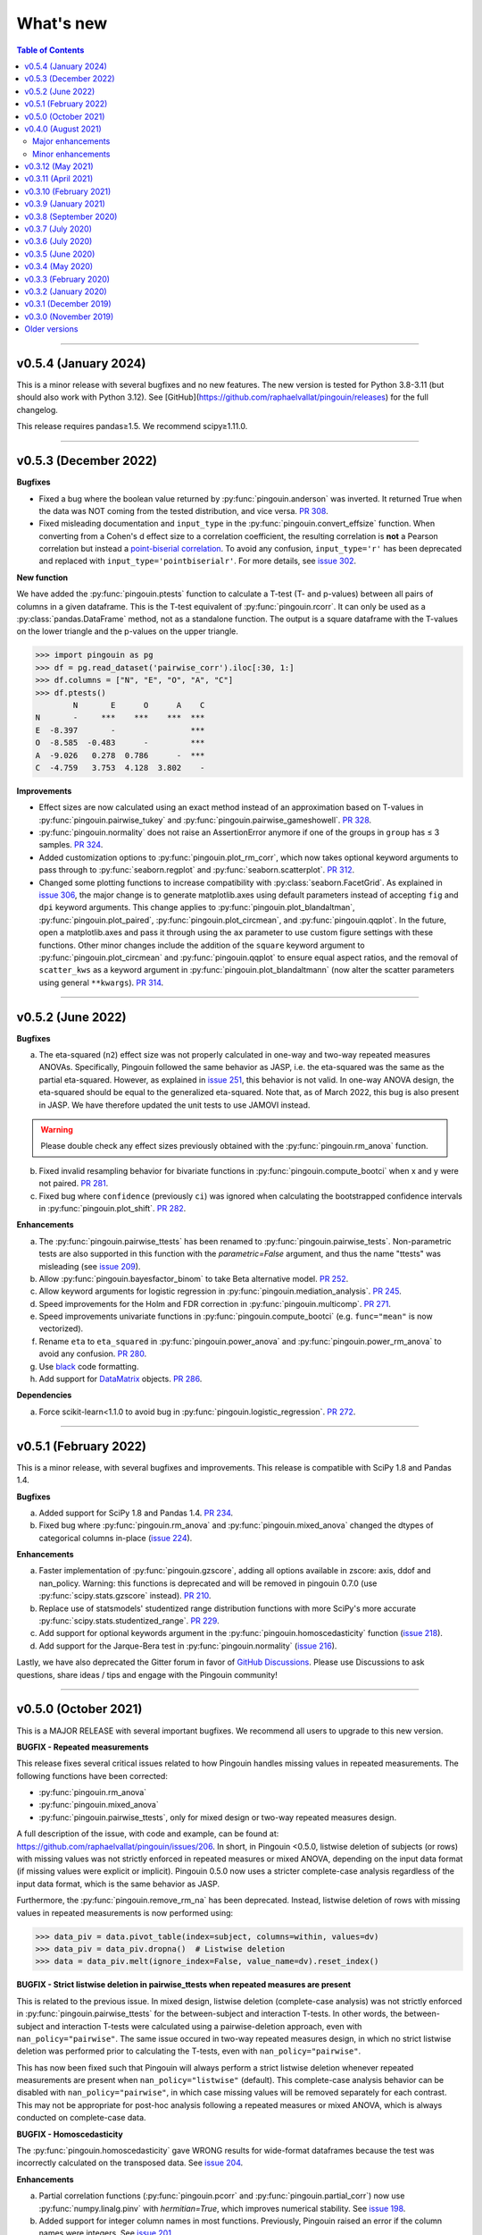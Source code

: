 .. _Changelog:

What's new
##########

.. contents:: Table of Contents
    :depth: 2

*************

v0.5.4 (January 2024)
---------------------

This is a minor release with several bugfixes and no new features. The new version is tested for Python 3.8-3.11 (but should also work with Python 3.12). See [GitHub](https://github.com/raphaelvallat/pingouin/releases) for the full changelog.

This release requires pandas≥1.5. We recommend scipy≥1.11.0.

*************

v0.5.3 (December 2022)
----------------------

**Bugfixes**

- Fixed a bug where the boolean value returned by :py:func:`pingouin.anderson` was inverted. It returned True when the data was NOT coming from the tested distribution, and vice versa. `PR 308 <https://github.com/raphaelvallat/pingouin/pull/308>`_.
- Fixed misleading documentation and ``input_type`` in the :py:func:`pingouin.convert_effsize` function. When converting from a Cohen's d effect size to a correlation coefficient, the resulting correlation is **not** a Pearson correlation but instead a `point-biserial correlation <https://en.wikipedia.org/wiki/Point-biserial_correlation_coefficient>`_. To avoid any confusion, ``input_type='r'`` has been deprecated and replaced with ``input_type='pointbiserialr'``. For more details, see `issue 302 <https://github.com/raphaelvallat/pingouin/issues/302>`_.

**New function**

We have added the :py:func:`pingouin.ptests` function to calculate a T-test (T- and p-values) between all pairs of columns in a given dataframe. This is the T-test equivalent of :py:func:`pingouin.rcorr`. It can only be used as a :py:class:`pandas.DataFrame` method, not as a standalone function. The output is a square dataframe with the T-values on the lower triangle and the p-values on the upper triangle.

.. code-block:: python

   >>> import pingouin as pg
   >>> df = pg.read_dataset('pairwise_corr').iloc[:30, 1:]
   >>> df.columns = ["N", "E", "O", "A", "C"]
   >>> df.ptests()
           N       E      O      A    C
   N       -     ***    ***    ***  ***
   E  -8.397       -                ***
   O  -8.585  -0.483      -         ***
   A  -9.026   0.278  0.786      -  ***
   C  -4.759   3.753  4.128  3.802    -

**Improvements**

- Effect sizes are now calculated using an exact method instead of an approximation based on T-values in :py:func:`pingouin.pairwise_tukey` and :py:func:`pingouin.pairwise_gameshowell`. `PR 328 <https://github.com/raphaelvallat/pingouin/pull/328>`_.
- :py:func:`pingouin.normality` does not raise an AssertionError anymore if one of the groups in ``group`` has ≤ 3 samples. `PR 324 <https://github.com/raphaelvallat/pingouin/pull/324>`_.
- Added customization options to :py:func:`pingouin.plot_rm_corr`, which now takes optional keyword arguments to pass through to :py:func:`seaborn.regplot` and :py:func:`seaborn.scatterplot`. `PR 312 <https://github.com/raphaelvallat/pingouin/pull/312>`_.
- Changed some plotting functions to increase compatibility with :py:class:`seaborn.FacetGrid`. As explained in `issue 306 <https://github.com/raphaelvallat/pingouin/issues/306>`_, the major change is to generate matplotlib.axes using default parameters instead of accepting ``fig`` and ``dpi`` keyword arguments. This change applies to :py:func:`pingouin.plot_blandaltman`, :py:func:`pingouin.plot_paired`, :py:func:`pingouin.plot_circmean`, and :py:func:`pingouin.qqplot`. In the future, open a matplotlib.axes and pass it through using the ``ax`` parameter to use custom figure settings with these functions. Other minor changes include the addition of the ``square`` keyword argument to :py:func:`pingouin.plot_circmean` and :py:func:`pingouin.qqplot` to ensure equal aspect ratios, and the removal of ``scatter_kws`` as a keyword argument in :py:func:`pingouin.plot_blandaltmann` (now alter the scatter parameters using general ``**kwargs``). `PR 314 <https://github.com/raphaelvallat/pingouin/pull/314>`_.

*************

v0.5.2 (June 2022)
------------------

**Bugfixes**

a. The eta-squared (``n2``) effect size was not properly calculated in one-way and two-way repeated measures ANOVAs. Specifically, Pingouin followed the same behavior as JASP, i.e. the eta-squared was the same as the partial eta-squared. However, as explained in `issue 251 <https://github.com/raphaelvallat/pingouin/issues/251>`_, this behavior is not valid. In one-way ANOVA design, the eta-squared should be equal to the generalized eta-squared. Note that, as of March 2022, this bug is also present in JASP. We have therefore updated the unit tests to use JAMOVI instead.

.. warning:: Please double check any effect sizes previously obtained with the :py:func:`pingouin.rm_anova` function.

b. Fixed invalid resampling behavior for bivariate functions in :py:func:`pingouin.compute_bootci` when x and y were not paired. `PR 281 <https://github.com/raphaelvallat/pingouin/pull/281>`_.
c. Fixed bug where ``confidence`` (previously ``ci``) was ignored when calculating the bootstrapped confidence intervals in :py:func:`pingouin.plot_shift`. `PR 282 <https://github.com/raphaelvallat/pingouin/pull/282>`_.

**Enhancements**

a. The :py:func:`pingouin.pairwise_ttests` has been renamed to :py:func:`pingouin.pairwise_tests`. Non-parametric tests are also supported in this function with the `parametric=False` argument, and thus the name "ttests" was misleading (see `issue 209 <https://github.com/raphaelvallat/pingouin/issues/209>`_).
b. Allow :py:func:`pingouin.bayesfactor_binom` to take Beta alternative model. `PR 252 <https://github.com/raphaelvallat/pingouin/pull/252>`_.
c. Allow keyword arguments for logistic regression in :py:func:`pingouin.mediation_analysis`. `PR 245 <https://github.com/raphaelvallat/pingouin/pull/245>`_.
d. Speed improvements for the Holm and FDR correction in :py:func:`pingouin.multicomp`. `PR 271 <https://github.com/raphaelvallat/pingouin/pull/271>`_.
e. Speed improvements univariate functions in :py:func:`pingouin.compute_bootci` (e.g. ``func="mean"`` is now vectorized).
f. Rename ``eta`` to ``eta_squared`` in :py:func:`pingouin.power_anova` and :py:func:`pingouin.power_rm_anova` to avoid any confusion. `PR 280 <https://github.com/raphaelvallat/pingouin/pull/280>`_.
g. Use `black <https://black.readthedocs.io/en/stable/>`_ code formatting.
h. Add support for `DataMatrix <https://pydatamatrix.eu/>`_ objects. `PR 286 <https://github.com/raphaelvallat/pingouin/pull/286>`_.

**Dependencies**

a. Force scikit-learn<1.1.0 to avoid bug in :py:func:`pingouin.logistic_regression`. `PR 272 <https://github.com/raphaelvallat/pingouin/issues/272>`_.

*************

v0.5.1 (February 2022)
----------------------

This is a minor release, with several bugfixes and improvements. This release is compatible with SciPy 1.8 and Pandas 1.4.

**Bugfixes**

a. Added support for SciPy 1.8 and Pandas 1.4. `PR 234 <https://github.com/raphaelvallat/pingouin/pull/234>`_.
b. Fixed bug where :py:func:`pingouin.rm_anova` and :py:func:`pingouin.mixed_anova` changed the dtypes of categorical columns in-place (`issue 224 <https://github.com/raphaelvallat/pingouin/issues/224>`_).

**Enhancements**

a. Faster implementation of :py:func:`pingouin.gzscore`, adding all options available in zscore: axis, ddof and nan_policy. Warning: this functions is deprecated and will be removed in pingouin 0.7.0 (use :py:func:`scipy.stats.gzscore` instead). `PR 210 <https://github.com/raphaelvallat/pingouin/pull/210>`_.
b. Replace use of statsmodels' studentized range distribution functions with more SciPy's more accurate :py:func:`scipy.stats.studentized_range`. `PR 229 <https://github.com/raphaelvallat/pingouin/pull/229>`_.
c. Add support for optional keywords argument in the :py:func:`pingouin.homoscedasticity` function (`issue 218 <https://github.com/raphaelvallat/pingouin/issues/218>`_).
d. Add support for the Jarque-Bera test in :py:func:`pingouin.normality` (`issue 216 <https://github.com/raphaelvallat/pingouin/issues/216>`_).

Lastly, we have also deprecated the Gitter forum in favor of `GitHub Discussions <https://github.com/raphaelvallat/pingouin/discussions>`_. Please use Discussions to ask questions, share ideas / tips and engage with the Pingouin community!

*************

v0.5.0 (October 2021)
---------------------

This is a MAJOR RELEASE with several important bugfixes. We recommend all users to upgrade to this new version.

**BUGFIX - Repeated measurements**

This release fixes several critical issues related to how Pingouin handles missing values in repeated measurements. The following functions have been corrected:

- :py:func:`pingouin.rm_anova`
- :py:func:`pingouin.mixed_anova`
- :py:func:`pingouin.pairwise_ttests`, only for mixed design or two-way repeated measures design.

A full description of the issue, with code and example, can be found at: https://github.com/raphaelvallat/pingouin/issues/206. In short, in Pingouin <0.5.0, listwise deletion of subjects (or rows) with missing values was not strictly enforced in repeated measures or mixed ANOVA, depending on the input data format (if missing values were explicit or implicit).
Pingouin 0.5.0 now uses a stricter complete-case analysis regardless of the input data format, which is the same behavior as JASP.

Furthermore, the :py:func:`pingouin.remove_rm_na` has been deprecated. Instead, listwise deletion of rows with missing values in repeated measurements is now performed using:

.. code-block:: python

   >>> data_piv = data.pivot_table(index=subject, columns=within, values=dv)
   >>> data_piv = data_piv.dropna()  # Listwise deletion
   >>> data = data_piv.melt(ignore_index=False, value_name=dv).reset_index()

**BUGFIX - Strict listwise deletion in pairwise_ttests when repeated measures are present**

This is related to the previous issue. In mixed design, listwise deletion (complete-case analysis) was not strictly enforced in :py:func:`pingouin.pairwise_ttests` for the between-subject and interaction T-tests. In other words, the between-subject and interaction T-tests were calculated using a pairwise-deletion approach, even with ``nan_policy="pairwise"``.
The same issue occured in two-way repeated measures design, in which no strict listwise deletion was performed prior to calculating the T-tests, even with ``nan_policy="pairwise"``.

This has now been fixed such that Pingouin will always perform a strict listwise deletion whenever repeated measurements are present when ``nan_policy="listwise"`` (default). This complete-case analysis behavior can be disabled with ``nan_policy="pairwise"``, in which case missing values will be removed separately for each contrast. This may not be appropriate for post-hoc analysis following a repeated measures or mixed ANOVA, which is always conducted on complete-case data.

**BUGFIX - Homoscedasticity**

The :py:func:`pingouin.homoscedasticity` gave WRONG results for wide-format dataframes because the test was incorrectly calculated on the transposed data. See `issue 204 <https://github.com/raphaelvallat/pingouin/issues/204>`_.

**Enhancements**

a. Partial correlation functions (:py:func:`pingouin.pcorr` and :py:func:`pingouin.partial_corr`) now use :py:func:`numpy.linalg.pinv` with `hermitian=True`, which improves numerical stability. See `issue 198 <https://github.com/raphaelvallat/pingouin/issues/198>`_.
b. Added support for integer column names in most functions. Previously, Pingouin raised an error if the column names were integers. See `issue 201 <https://github.com/raphaelvallat/pingouin/issues/201>`_.
c. :py:func:`pingouin.pairwise_corr` now works when the column names of the dataframe are integer, and better support numpy.arrays in the ``columns`` argument.
d. Added support for wide-format dataframe in :py:func:`pingouin.friedman` and :py:func:`pingouin.cochran`

*************

v0.4.0 (August 2021)
--------------------

Major upgrade of the dependencies. This release requires **Python 3.7+, SciPy 1.7+, NumPy 1.19+ and Pandas 1.0+**. Pingouin uses the ``alternative`` argument that has been added to several statistical functions of Scipy 1.7+ (see below). However, SciPy 1.7+ requires Python 3.7+. We recommend all users to upgrade to the latest version of Pingouin.

Major enhancements
~~~~~~~~~~~~~~~~~~

**Directional testing**

The ``tail`` argument has been renamed to ``alternative`` in all Pingouin functions to be consistent with SciPy and R (`#185 <https://github.com/raphaelvallat/pingouin/issues/185>`_). Furthermore, ``"alternative='one-sided'"`` has now been deprecated. Instead, ``alternative`` must be one of "two-sided" (default), "greater" or "less". Again, this is the same behavior as SciPy and R.

Added support for directional testing with ``"alternative='greater'"`` and ``"alternative='less'"`` in :py:func:`pingouin.corr` (`#176 <https://github.com/raphaelvallat/pingouin/issues/176>`_). As a result, the p-value, confidence intervals and power of the correlation will change depending on the directionality of the test. Support for directional testing has also been added to :py:func:`pingouin.power_corr` and :py:func:`pingouin.compute_esci`.

Finally, the ``tail`` argument has been removed from :py:func:`pingouin.rm_corr`, :py:func:`pingouin.circ_corrcc` and :py:func:`pingouin.circ_corrcl` to be consistent with the original R / Matlab implementations.

**Partial correlation**

Major refactoring of :py:func:`pingouin.partial_corr`, which now uses the same method as the R `ppcor <https://cran.r-project.org/web/packages/ppcor/ppcor.pdf>`_ package, i.e. based on the inverse covariance matrix rather than the residuals of a linear regression. This new approach is faster and works better in some cases (such as Spearman partial correlation with binary variables, see `issue 147 <https://github.com/raphaelvallat/pingouin/issues/147>`_).
One caveat is that only the Pearson and Spearman correlation methods are now supported in partial/semi-partial correlation.

**Box M test**

Added the :py:func:`pingouin.box_m` function to calculate `Box's M test <https://en.wikipedia.org/wiki/Box%27s_M_test>`_ for equality of covariance matrices (`#175 <https://github.com/raphaelvallat/pingouin/pull/175>`_).

Minor enhancements
~~~~~~~~~~~~~~~~~~

* :py:func:`pingouin.wilcoxon` now supports a pre-computed array of differences, similar to :py:func:`scipy.stats.wilcoxon` (`issue 186 <https://github.com/raphaelvallat/pingouin/issues/186>`_).

* :py:func:`pingouin.mwu` and :py:func:`pingouin.wilcoxon` now support keywords arguments that are passed to the lower-level scipy functions.

* Added warning in :py:func:`pingouin.partial_corr` with ``method="skipped"``: the MCD algorithm does not give the same output in Python (scikit-learn) than in the original Matlab library (LIBRA), and this can lead to skipped correlations that are different in Pingouin than in the Matlab robust correlation toolbox (see `issue 164 <https://github.com/raphaelvallat/pingouin/issues/164>`_).

* :py:func:`pingouin.ancova` always uses statsmodels, regardless of the number of covariates. This fixes LinAlg errors in :py:func:`pingouin.ancova` and :py:func:`pingouin.rm_corr` (see `issue 184 <https://github.com/raphaelvallat/pingouin/issues/184>`_).

* Avoid RuntimeWarning when calculating CI and power of a perfect correlation in :py:func:`pingouin.corr` (see `issue 183 <https://github.com/raphaelvallat/pingouin/issues/183>`_).

* Use :py:func:`scipy.linalg.lstsq` instead of :py:func:`numpy.linalg.lstsq` whenever possible to better check for NaN and Inf in input (see `issue 184 <https://github.com/raphaelvallat/pingouin/issues/184>`_).

* flake8 requirements for max line length has been changed from 80 to 100 characters.

--------------------------------------------------------------------------------

v0.3.12 (May 2021)
------------------

**Bugfixes**

This release fixes a critical error in :py:func:`pingouin.partial_corr`: the number of covariates was not taken into account when calculating the degrees of freedom of the partial correlation, thus leading to incorrect results (except for the correlation coefficient which remained unaffected). For more details, please see `issue 171 <https://github.com/raphaelvallat/pingouin/issues/171>`_.

In addition to fixing the p-values and 95% confidence intervals, the statistical power and Bayes Factor have been removed from the output of :py:func:`pingouin.partial_corr`, at least temporary until we can make sure that these give exact results.

We have also fixed a minor bug in the robust skipped and shepherd correlation (see :py:func:`pingouin.corr`), for which the calculation of the confidence intervals and statistical power did not take into account the number of outliers. These are now calculated only on the cleaned data.

.. warning:: We therefore strongly recommend that all users UPDATE Pingouin (:code:`pip install -U pingouin`) and CHECK ANY RESULTS obtained with the :py:func:`pingouin.partial_corr` function.

**Enhancements**

a. Major refactoring of :py:func:`pingouin.plot_blandaltman`, which now has many additional parameters. It also uses a T distribution instead of a normal distribution to estimate the 95% confidence intervals of the mean difference and agreement limits. See `issue 167 <https://github.com/raphaelvallat/pingouin/issues/167>`_.
b. For clarity, the `z`, `r2` and `adj_r2` have been removed from the output of :py:func:`pingouin.corr` and :py:func:`pingouin.pairwise_corr`, as these can be readily calculated from the correlation coefficient.
c. Better testing against R for :py:func:`pingouin.partial_corr` and :py:func:`pingouin.corr`.

v0.3.11 (April 2021)
--------------------

**Bugfixes**

a. Fix invalid computation of the robust skipped correlation in :py:func:`pingouin.corr` (see `issue 164 <https://github.com/raphaelvallat/pingouin/issues/164>`_).
b. Passing a wrong ``tail`` argument to :py:func:`pingouin.corr` now *always* raises an error (see `PR 160 <https://github.com/raphaelvallat/pingouin/pull/160>`_).
   In previous versions of pingouin, using any ``method`` other than ``"pearson"`` and a wrong ``tail`` argument such as ``"two-tailed"`` or ``"both"``
   (instead of the correct ``"two-sided"``) may have resulted in silently returning a one-sided p-value.
c. Reverted changes made in :py:func:`pingouin.pairwise_corr` which led to Pingouin calculating the correlations between the DV columns and the covariates, thus artificially increasing the number of pairwise comparisons (see `issue 162 <https://github.com/raphaelvallat/pingouin/issues/162>`_).

v0.3.10 (February 2021)
-----------------------

**Bugfix**

This release fixes an error in the calculation of the p-values in the :py:func:`pingouin.pairwise_tukey` and :py:func:`pingouin.pairwise_gameshowell` functions (see `PR156 <https://github.com/raphaelvallat/pingouin/pull/156>`_). Old versions of Pingouin used an incorrect algorithm for the studentized range approximation, which resulted in (slightly) incorrect p-values. In most cases, the error did not seem to affect the significance of the p-values. The new version of Pingouin now uses `statsmodels internal implementation <https://github.com/statsmodels/statsmodels/blob/master/statsmodels/stats/libqsturng/qsturng_.py>`_ of the Gleason (1999) algorithm to estimate the p-values.

Please note that the Pingouin p-values may be slightly different than R (and JASP), because it uses a different algorithm. However, this does not seem to affect the significance levels of the p-values (i.e. a p-value below 0.05 in JASP is likely to be below 0.05 in Pingouin, and vice versa).

We therefore recommend that all users UPDATE Pingouin (:code:`pip install -U pingouin`) and CHECK ANY RESULTS obtained with the :py:func:`pingouin.pairwise_tukey` and :py:func:`pingouin.pairwise_gameshowell` functions.

v0.3.9 (January 2021)
---------------------

**Bugfix**

This release fixes a CRITICAL ERROR in the :py:func:`pingouin.pairwise_ttests` function (see `issue 151 <https://github.com/raphaelvallat/pingouin/issues/151>`_). The bug concerns one-way and two-way repeated measures pairwise T-tests. Until now, Pingouin implicitly assumed that the dataframe was sorted such that the ordering of the subject was the same across all repeated measurements (e.g. the third values in the repeated measurements always belonged to the same subject).
This led to incorrect results when the dataframe was not sorted in such a way.

We therefore strongly recommend that all users UPDATE Pingouin (:code:`pip install -U pingouin`) and CHECK ANY RESULTS obtained with the :py:func:`pingouin.pairwise_ttests` function. Note that the bug does not concern non-repeated measures pairwise T-test, since the ordering of the values does not matter in this case.

Furthermore, and to prevent a similar issue, we have now disabled ``marginal=False`` in two-way repeated measure design. As of this release, ``marginal=False`` will therefore only have an impact on the between-factor T-test(s) of a mixed design.

**Deprecation**

a. Removed the Glass delta effect size. Until now, Pingouin invalidly assumed that the control group was always the one with the lowest standard deviation. Since this cannot be verified, and to avoid any confusion, the Glass delta effect size has been completely removed from Pingouin.
See `issue 139 <https://github.com/raphaelvallat/pingouin/issues/139>`_.

**Enhancements**

a. :py:func:`pingouin.plot_paired` now supports an arbitrary number of within-levels as well as horizontal plotting. See `PR 133 <https://github.com/raphaelvallat/pingouin/pull/133>`_.
b. :py:func:`pingouin.linear_regression` now handles a rank deficient design matrix X by producing a warning and trying to calculate the sum of squared residuals without relying on :py:func:`np.linalg.lstsq`. See `issue 130 <https://github.com/raphaelvallat/pingouin/issues/130>`_.
c. :py:func:`pingouin.friedman` now has an option to choose between Chi square test or F test method.
d. Several minor improvements to the documentation and GitHub Actions. See `PR150 <https://github.com/raphaelvallat/pingouin/pull/150>`_.
e. Added support for ``kwargs`` in :py:func:`pingouin.corr` (see `issue 138 <https://github.com/raphaelvallat/pingouin/issues/138>`_).
f. Added ``confidence`` argument in :py:func:`pingouin.ttest` to allow for custom CI (see `issue 152 <https://github.com/raphaelvallat/pingouin/issues/152>`_).

v0.3.8 (September 2020)
-----------------------

**Bugfixes**

a. Fix a bug in in :py:func:`pingouin.ttest` in which the confidence intervals for one-sample T-test with y != 0 were invalid (e.g. ``pg.ttest(x=[4, 6, 7, 4], y=4)``). See `issue 119 <https://github.com/raphaelvallat/pingouin/issues/119>`_.

**New features**

a. Added a `pingouin.options` module which can be used to set default options. For example, one can set the default decimal rounding of the output dataframe, either for the entire dataframe, per column, per row, or per cell. See `PR120 <https://github.com/raphaelvallat/pingouin/pull/120>`_. For more details, please refer to `notebooks/06_others.ipynb <https://github.com/raphaelvallat/pingouin/blob/master/notebooks/06_Others.ipynb>`_.

   .. code-block:: python

      import pingouin as pg
      pg.options['round'] = None  # Default: no rounding
      pg.options['round'] = 4
      pg.options['round.column.CI95%'] = 2
      pg.options['round.row.T-test'] = 2
      pg.options['round.cell.[T-test]x[CI95%]'] = 2


**Enhancements**

a. :py:func:`pingouin.linear_regression` now returns the processed X and y variables (Xw and yw for WLS) and the predicted values if ``as_dataframe=False``. See `issue 112 <https://github.com/raphaelvallat/pingouin/issues/112>`_.
b. The Common Language Effect Size (CLES) in :py:func:`pingouin.mwu` is now calculated using the formula given by Vargha and Delaney 2000, which works better when ties are present in data. This is consistent with the :py:func:`pingouin.wilcoxon` and :py:func:`pingouin.compute_effsize` functions. See `issue 114 <https://github.com/raphaelvallat/pingouin/issues/114>`_.
c. Better handling of kwargs arguments in :py:func:`pingouin.plot_paired` (see `PR 116 <https://github.com/raphaelvallat/pingouin/pull/116>`_).
d. Added ``boxplot_in_front`` argument to the :py:func:`pingouin.plot_paired`. When set to True, the boxplot is displayed in front of the lines with a slight transparency. This can make the overall plot more readable when plotting data from a large number of subjects. (see `PR 117 <https://github.com/raphaelvallat/pingouin/pull/117>`_).
e. Better handling of Categorical columns in several functions (e.g. ANOVA). See `issue 122 <https://github.com/raphaelvallat/pingouin/issues/122>`_.
f. :py:func:`multivariate_normality` now also returns the test statistic. This function also comes with better unit testing against the MVN R package.
g. :py:func:`pingouin.pairwise_corr` can now control for all covariates by excluding each specific set of column-combinations from the covariates to use for this combination, similar to :py:func:`pingouin.pcorr`. See `PR 124 <https://github.com/raphaelvallat/pingouin/pull/124>`_.
h. Bayes factor formatting is now handled via the options module. The default behaviour is unchanged (return as formatted string), but can easily be disabled by setting `pingouin.options["round.column.BF10"] = None`. See `PR 126 <https://github.com/raphaelvallat/pingouin/pull/126>`_.

v0.3.7 (July 2020)
------------------

**Bugfixes**

This hotfix release brings important changes to the :py:func:`pingouin.pairwise_tukey` and :py:func:`pingouin.pairwise_gameshowell` functions. These two functions had been implemented soon after Pingouin's first release and were not as tested as more recent and widely-used functions. These two functions are now validated against `JASP <https://jasp-stats.org/>`_.

We strongly recommend that all users upgrade their version of Pingouin (:code:`pip install -U pingouin`).

a. Fixed a bug in :py:func:`pingouin.pairwise_tukey` and :py:func:`pingouin.pairwise_gameshowell` in which the group labels (columns A and B) were incorrect when the ``between`` column was encoded as a :py:class:`pandas.Categorical` with non-alphabetical categories order. This was caused by a discrepancy in how Numpy and Pandas sorted the categories in the ``between`` column. For more details, please refer to `issue 111 <https://github.com/raphaelvallat/pingouin/issues/111>`_.
b. Fixed a bug in :py:func:`pingouin.pairwise_gameshowell` in which the reported standard errors were slightly incorrect because of a typo in the code. However, the T-values and p-values were fortunately calculated using the correct standard errors, so this bug only impacted the values in the ``se`` column.
c. Removed the ``tail`` and ``alpha`` argument from the in :py:func:`pingouin.pairwise_tukey` and :py:func:`pingouin.pairwise_gameshowell` functions to be consistent with JASP. Note that the ``alpha`` parameter did not have any impact. One-sided p-values were obtained by halving the two-sided p-values.

.. error:: Please check all previous code and results that called the :py:func:`pingouin.pairwise_tukey` or :py:func:`pingouin.pairwise_gameshowell` functions, especially if the ``between`` column was encoded as a :py:class:`pandas.Categorical`.

**Deprecation**

a. We have now removed the :py:func:`pingouin.plot_skipped_corr` function, as we felt that it may not be useful or relevant to many users (see `issue 105 <https://github.com/raphaelvallat/pingouin/issues/105>`_).

v0.3.6 (July 2020)
------------------

**Bugfixes**

a. Changed the default scikit-learn solver in :py:func:`pingouin.logistic_regression` from *'lbfgs'* to *'newton-cg'* in order to get results that are `always consistent with R or statsmodels <https://stats.stackexchange.com/questions/203816/logistic-regression-scikit-learn-vs-glmnet>`_. Previous version of Pingouin were based on the *'lbfgs'* solver which internally applied a regularization of the intercept that may have led to different coefficients and p-values for the predictors of interest based on the scaling of these predictors (e.g very small or very large values). The new *'newton-cg'* solver is scaling-independent, i.e. no regularization is applied to the intercept and p-values are therefore unchanged with different scaling of the data. If you prefer to keep the old behavior, just use: ``pingouin.logistic_regression(..., solver='lbfgs')``.
b. Fixed invalid results in :py:func:`pingouin.logistic_regression` when ``fit_intercept=False`` was passed as a keyword argument to scikit-learn. The standard errors and p-values were still calculated by taking into account an intercept in the model.

.. warning:: We highly recommend double-checking all previous code and results that called the :py:func:`pingouin.logistic_regression` function, especially if it involved non-standardized predictors and/or custom keywords arguments passed to scikit-learn.

**Enhancements**

a. Added ``within_first`` boolean argument to :py:func:`pingouin.pairwise_ttests`. This is useful in mixed design when one want to change the order of the interaction. The default behavior of Pingouin is to return the within * between pairwise tests for the interaction. Using ``within_first=False``, one can now return the between * within pairwise tests. For more details, see `issue 102 <https://github.com/raphaelvallat/pingouin/issues/102>`_ on GitHub.
b. :py:func:`pingouin.list_dataset` now returns a dataframe instead of simply printing the output.
c. Added the Palmer Station LTER `Penguin dataset <https://github.com/allisonhorst/palmerpenguins>`_, which describes the flipper length and body mass for different species of penguins. It can be loaded with ``pingouin.read_dataset('penguins')``.
d. Added the `Tips dataset <https://vincentarelbundock.github.io/Rdatasets/doc/reshape2/tips.html>`_. It can be loaded with ``pingouin.read_dataset('tips')``.

v0.3.5 (June 2020)
------------------

**Enhancements**

a. Added support for weighted linear regression in :py:func:`pingouin.linear_regression`. Users can now pass sample weights using the ``weights`` argument (similar to ``lm(..., weights)`` in R and ``LinearRegression.fit(X, y, sample_weight)`` in scikit-learn).
b. The :math:`R^2` in :py:func:`pingouin.linear_regression` is now calculated in a similar manner as statsmodels and R, which give different results as :py:func:`sklearn.metrics.r2_score` when, *and only when*, no constant term (= intercept) is present in the predictor matrix. In that case, scikit-learn (and previous versions of Pingouin) uses the standard :math:`R^2` formula, which assumes a reference model that only includes an intercept:

   .. math:: R^2 = 1 - \frac{\sum_i (y_i - \hat y_i)^2}{\sum_i (y_i - \bar y)^2}

   However, statsmodels, R, and newer versions of Pingouin use a modified formula, which uses a reference model corresponding to noise only (i.e. no intercept, as explained `in this post <https://stats.stackexchange.com/questions/26176/removal-of-statistically-significant-intercept-term-increases-r2-in-linear-mo>`_):

   .. math:: R_0^2 = 1 - \frac{\sum_i (y_i - \hat y_i)^2}{\sum_i y_i^2}

   Note that this only affects the (rare) cases when no intercept is present in the predictor matrix. Remember that Pingouin automatically add a constant term in :py:func:`pingouin.linear_regression`, a behavior that can be disabled using ``add_intercept=False``.

c. Added support for robust `biweight midcorrelation <https://en.wikipedia.org/wiki/Biweight_midcorrelation>`_ (``'bicor'``) in :py:func:`pingouin.corr` and :py:func:`pingouin.pairwise_corr`.

d. The Common Language Effect Size (CLES) is now calculated using the formula given by Vargha and Delaney 2000, which works better when ties are present in data.

   .. math:: \text{CL} = P(X > Y) + .5 \times P(X = Y)

   This applies to the :py:func:`pingouin.wilcoxon` and :py:func:`pingouin.compute_effsize` functions. Furthermore, the CLES is now tail-sensitive in the former, but not in the latter since tail is not a valid argument. In :py:func:`pingouin.compute_effsize`, the CLES thus always corresponds to the proportion of pairs where x is *higher* than y. For more details, please refer to `PR #94 <https://github.com/raphaelvallat/pingouin/pull/94>`_.

e. Confidence intervals around a Cohen d effect size are now calculated using a central T distribution instead of a standard normal distribution in the :py:func:`pingouin.compute_esci` function. This is consistent with the effsize R package.

**Code**

a. Added support for unsigned integers in dtypes safety checks (see `issue #93 <https://github.com/raphaelvallat/pingouin/issues/93>`_).

v0.3.4 (May 2020)
-----------------

**Bugfixes**

a. The Cohen :math:`d_{avg}` for paired samples was previously calculated using eq. 10 in `Lakens 2013 <https://www.frontiersin.org/articles/10.3389/fpsyg.2013.00863/full>`_. However, this equation was slightly different from the original proposed by `Cumming 2012 <https://books.google.com/books/about/Understanding_the_New_Statistics.html?id=AVBDYgEACAAJ>`_, and Lakens has since updated the equation in his effect size conversion `spreadsheet <https://osf.io/vbdah/>`_. Pingouin now uses the correct formula, which is :math:`d_{avg} = \frac{\overline{X} - \overline{Y}}{\sqrt{\frac{(\sigma_1^2 + \sigma_2^2)}{2}}}`.
b. Fixed minor bug in internal function *pingouin.utils._flatten_list* that could lead to TypeError in :py:func:`pingouin.pairwise_ttests` with within/between factors encoded as integers (see `issue #91 <https://github.com/raphaelvallat/pingouin/issues/91>`_).

**New functions**

a. Added :py:func:`pingouin.convert_angles` function to convert circular data in arbitrary units to radians (:math:`[-\pi, \pi)` range).

**Enhancements**

a. Better documentation and testing for descriptive circular statistics functions.
b. Added safety checks that ``angles`` is expressed in radians in circular statistics function.
c. :py:func:`pingouin.circ_mean` and :py:func:`pingouin.circ_r` now perform calculations omitting missing values.
d. Pingouin no longer changes the default matplotlib style to a Seaborn-default (see `issue #85 <https://github.com/raphaelvallat/pingouin/issues/85>`_).
e. Disabled rounding of float in most Pingouin functions in order to reduce numerical imprecision. For more details, please refer to `issue #87 <https://github.com/raphaelvallat/pingouin/issues/87>`_. Users can still round the output using the :py:meth:`pandas.DataFrame.round` method, or changing the default precision of Pandas DataFrame with `pandas.set_option <https://pandas.pydata.org/pandas-docs/stable/reference/api/pandas.set_option.html>`_.
f. Disabled filling of missing values by ``'-'`` in some ANOVAs functions, which may have lead to dtypes issues.
g. Added partial eta-squared (``np2`` column) to the output of :py:func:`pingouin.ancova` and :py:func:`pingouin.welch_anova`.
h. Added the ``effsize`` option to :py:func:`pingouin.anova` and :py:func:`pingouin.ancova` to return different effect sizes. Must be one of ``'np2'`` (partial eta-squared, default) or ``'n2'`` (eta-squared).
i. Added the ``effsize`` option to :py:func:`pingouin.rm_anova` and :py:func:`pingouin.mixed_anova` to return different effect sizes. Must be one of ``'np2'`` (partial eta-squared, default), ``'n2'`` (eta-squared) or ``ng2`` (generalized eta-squared).

**Code and dependencies**

a. Compatibility with Python 3.9 (see `PR by tirkarthi <https://github.com/raphaelvallat/pingouin/pull/83>`_).
b. To avoid any confusion, the ``alpha`` argument has been renamed to ``angles`` in all circular statistics functions.
c. Updated flake8 guidelines and added continuous integration for Python 3.8.
d. Added the `tabulate <https://pypi.org/project/tabulate/>`_ package as dependency. The tabulate package is used by the :py:func:`pingouin.print_table` function as well as the :py:meth:`pandas.DataFrame.to_markdown` function.

v0.3.3 (February 2020)
----------------------

**Bugfixes**

a. Fixed a bug in :py:func:`pingouin.pairwise_corr` caused by the deprecation of ``pandas.core.index`` in the new version of Pandas (1.0). For now, both Pandas 0.25 and Pandas 1.0 are supported.
b. The standard deviation in :py:func:`pingouin.pairwise_ttests` when using ``return_desc=True`` is now calculated with ``np.nanstd(ddof=1)`` to be consistent with Pingouin/Pandas default unbiased standard deviation.

**New functions**

a. Added :py:func:`pingouin.plot_circmean` function to plot the circular mean and circular vector length of a set of angles (in radians) on the unit circle.

v0.3.2 (January 2020)
---------------------

Hotfix release to fix a critical issue with :py:func:`pingouin.pairwise_ttests` (see below). We strongly recommend that you update to the newest version of Pingouin and double-check your previous results if you've ever used the pairwise T-tests with more than one factor (e.g. mixed, factorial or 2-way repeated measures design).

**Bugfixes**

a. MAJOR: Fixed a bug in :py:func:`pingouin.pairwise_ttests` when using mixed or two-way repeated measures design. Specifically, the T-tests were performed without averaging over repeated measurements first (i.e. without calculating the marginal means). Note that for mixed design, this only impacts the between-subject T-test(s). Practically speaking, this led to higher degrees of freedom (because they were conflated with the number of repeated measurements) and ultimately incorrect T and p-values because the assumption of independence was violated. Pingouin now averages over repeated measurements in mixed and two-way repeated measures design, which is the same behavior as JASP or JAMOVI. As a consequence, and when the data has only two groups, the between-subject p-value of the pairwise T-test should be (almost) equal to the p-value of the same factor in the :py:func:`pingouin.mixed_anova` function. The old behavior of Pingouin can still be obtained using the ``marginal=False`` argument.
b. Minor: Added a check in :py:func:`pingouin.mixed_anova` to ensure that the ``subject`` variable has a unique set of values for each between-subject group defined in the ``between`` variable. For instance, the subject IDs for group1 are [1, 2, 3, 4, 5] and for group2 [6, 7, 8, 9, 10]. The function will throw an error if there are one or more overlapping subject IDs between groups (e.g. the subject IDs for group1 AND group2 are both [1, 2, 3, 4, 5]).
c. Minor: Fixed a bug which caused the :py:func:`pingouin.plot_rm_corr` and :py:func:`pingouin.ancova` (with >1 covariates) to throw an error if any of the input variables started with a number (because of statsmodels / Patsy formula formatting).

**Enhancements**

a. Upon loading, Pingouin will now use the `outdated <https://github.com/alexmojaki/outdated>`_ package to check and warn the user if a newer stable version is available.
b. Globally removed the ``export_filename`` parameter, which allowed to export the output table to a .csv file. This helps simplify the API and testing. As an alternative, one can simply use pandas.to_csv() to export the output dataframe generated by Pingouin.
c. Added the ``correction`` argument to :py:func:`pingouin.pairwise_ttests` to enable or disable Welch's correction for independent T-tests.

v0.3.1 (December 2019)
----------------------

**Bugfixes**

a. Fixed a bug in which missing values were removed from all columns in the dataframe in :py:func:`pingouin.kruskal`, even columns that were unrelated. See https://github.com/raphaelvallat/pingouin/issues/74.
b. The :py:func:`pingouin.power_corr` function now throws a warning and return a np.nan when the sample size is too low (and not an error like in previous version). This is to improve compatibility with the :py:func:`pingouin.pairwise_corr` function.
c. Fixed quantile direction in the :py:func:`pingouin.plot_shift` function. In v0.3.0, the quantile subplot was incorrectly labelled as Y - X, but it was in fact calculating X - Y. See https://github.com/raphaelvallat/pingouin/issues/73

v0.3.0 (November 2019)
----------------------

**New functions**

a. Added :py:func:`pingouin.plot_rm_corr` to plot a repeated measures correlation

**Enhancements**

a. Added the ``relimp`` argument to :py:func:`pingouin.linear_regression` to return the relative importance (= contribution) of each individual predictor to the :math:`R^2` of the full model.
b. Complete refactoring of :py:func:`pingouin.intraclass_corr` to closely match the R implementation in the `psych <https://cran.r-project.org/web/packages/psych/psych.pdf>`_ package. Pingouin now returns the 6 types of ICC, together with F values, p-values, degrees of freedom and confidence intervals.
c. The :py:func:`pingouin.plot_shift` now 1) uses the Harrel-Davis robust quantile estimator in conjunction with a bias-corrected bootstrap confidence intervals, and 2) support paired samples.
d. Added the ``axis`` argument to :py:func:`pingouin.harrelldavis` to support 2D arrays.

Older versions
--------------

.. dropdown:: **v0.2.9 (September 2019)**

   **Bugfixes**

   a. Disabled default l2 regularization of coefficients in :py:func:`pingouin.logistic_regression`. As pointed out by Eshin Jolly in `PR54 <https://github.com/raphaelvallat/pingouin/pull/54>`_, scikit-learn automatically applies a penalization of coefficients, which in turn makes the estimation of standard errors and p-values not totally correct/interpretable. This regularization behavior is now disabled, resulting in the same behavior as R ``glm(..., family=binomial)``.

   **Code and dependencies**

   a. Pandas methods are now internally defined using the `pandas_flavor package <https://github.com/Zsailer/pandas_flavor>`_ package.
   b. Internal code refactoring of the :py:func:`pingouin.pairwise_ttests` (to slightly speed up computation and improve memory usage).
   c. The first argument of the :py:func:`pingouin.anova`, :py:func:`pingouin.ancova`, :py:func:`pingouin.welch_anova`, :py:func:`pingouin.pairwise_ttests`, :py:func:`pingouin.pairwise_tukey`, :py:func:`pingouin.pairwise_gameshowell`, :py:func:`pingouin.welch_anova`, :py:func:`pingouin.kruskal`, :py:func:`pingouin.friedman`, :py:func:`pingouin.cochran`, :py:func:`pingouin.remove_rm_na` functions is now ``data`` instead of ``dv`` (to be consistent with other Pingouin functions). This will cause error if the user runs previous Pingouin code with positional-only arguments. As a general rule, **you should always pass keywords arguments** (read more `here <https://treyhunner.com/2018/04/keyword-arguments-in-python/>`_).
   d. For clarity, :py:func:`pingouin.fdr`, :py:func:`pingouin.bonf`, :py:func:`pingouin.holm` have been deprecated from the API and must be called via :py:func:`pingouin.multicomp`.
   e. :py:func:`pingouin.pairwise_ttests` output does not include the ``CLES`` column by default anymore. Users must explicitly pass ``effsize='CLES'``.
   f. The ``remove_na`` argument of :py:func:`pingouin.cronbach_alpha` has been replaced with ``nan_policy`` (`'pairwise'`, or `'listwise'`).
   g. Disabled Travis / AppVeyor testing for Python 3.5 While most functions should work just fine, please note that only Python >3.6 is supported now.

   **New functions**

   a. Added :py:func:`pingouin.harrelldavis`, a robust quantile estimation method (to be used in a future version of the :py:func:`pingouin.plot_shift` function). See `PR63 <https://github.com/raphaelvallat/pingouin/pull/63>`_ by Nicolas Legrand.
   b. The :py:func:`pingouin.ancova` can now directly be used a Pandas method, e.g. ``data.ancova(...)``.
   c. The :py:func:`pingouin.pairwise_tukey` can now directly be used a Pandas method, e.g. ``data.pairwise_tukey(...)``.
   d. Added Sidak one-step correction to :py:func:`pingouin.multicomp` (``method='sidak'``).

   **Enhancements**

   a. Added support for pairwise deletion in :py:func:`pingouin.pairwise_ttests` (default is listwise deletion), using the ``nan_policy`` argument.
   b. Added support for listwise deletion in :py:func:`pingouin.pairwise_corr` (default is pairwise deletion), using the ``nan_policy`` argument.
   c. Added the ``interaction`` boolean argument to :py:func:`pingouin.pairwise_ttests`, useful if one is only interested in the main effects.
   d. Added ``correction_uniform`` boolean argument to :py:func:`pingouin.circ_corrcc`. See `PR64 <https://github.com/raphaelvallat/pingouin/pull/64>`_ by Dominik Straub.

   **Contributors**

   * `Raphael Vallat <https://raphaelvallat.com>`_
   * `Eshin Jolly <http://eshinjolly.com/>`_
   * Nicolas Legrand
   * Dominik Straub

.. dropdown:: **v0.2.8 (July 2019)**

   **Dependencies**

   a. Pingouin now requires SciPy >= 1.3.0 (better handling of tails in :py:func:`pingouin.wilcoxon` function) and Pandas >= 0.24 (fixes a minor bug with 2-way within factor interaction in :py:func:`pingouin.epsilon` with previous version)

   **New functions**

   a. Added :py:func:`pingouin.rcorr` Pandas method to calculate a correlation matrix with r-values on the lower triangle and p-values (or sample size) on the upper triangle.
   b. Added :py:func:`pingouin.tost` function to calculate the two one-sided test (TOST) for equivalence. See `PR51 <https://github.com/raphaelvallat/pingouin/pull/51>`_ by Antoine Weill--Duflos.

   **Enhancements**

   a. :py:func:`pingouin.anova` now works with three or more between factors (requiring statsmodels). One-way ANOVA and balanced two-way ANOVA are computed in pure Pingouin (Python + Pandas) style, while ANOVA with three or more factors, or unbalanced two-way ANOVA are computed using statsmodels.
   b. :py:func:`pingouin.anova` now accepts different sums of squares calculation method for unbalanced N-way design (type 1, 2, or 3).
   c. :py:func:`pingouin.linear_regression` now includes several safety checks to remove duplicate predictors, predictors with only zeros, and predictors with only one unique value (excluding the intercept). This comes at the cost, however, of longer computation time, which is evident when using the :py:func:`pingouin.mediation_analysis` function.
   d. :py:func:`pingouin.mad` now automatically removes missing values and can calculate the mad over the entire array using ``axis=None`` if array is multidimensional.
   e. Better handling of alternative hypotheses in :py:func:`pingouin.wilcoxon`.
   f. Better handling of alternative hypotheses in :py:func:`pingouin.bayesfactor_ttest` (support for 'greater' and 'less').
   g. Better handling of alternative hypotheses in :py:func:`pingouin.ttest` (support for 'greater' and 'less'). This is also taken into account when calculating the Bayes Factor and power of the test.
   h. Better handling of alternative hypotheses in :py:func:`pingouin.power_ttest` and :py:func:`pingouin.power_ttest2n` (support for 'greater' and 'less', and removed 'one-sided').
   i. Implemented a new method to calculate the matched pair rank biserial correlation effect size for :py:func:`pingouin.wilcoxon`, which gives results almost identical to JASP.

.. dropdown:: **v0.2.7 (June 2019)**

   **Dependencies**

   a. Pingouin now requires statsmodels>=0.10.0 (latest release June 2019) and is compatible with SciPy 1.3.0.

   **Enhancements**

   a. Added support for long-format dataframe in :py:func:`pingouin.sphericity` and :py:func:`pingouin.epsilon`.
   b. Added support for two within-factors interaction in :py:func:`pingouin.sphericity` and :py:func:`pingouin.epsilon` (for the former, granted that at least one of them has no more than two levels.)

   **New functions**

   a. Added :py:func:`pingouin.power_rm_anova` function.

.. dropdown:: **v0.2.6 (June 2019)**

   **Bugfixes**

   a. Fixed **major error in two-sided p-value for Wilcoxon test** (:py:func:`pingouin.wilcoxon`), the p-values were accidentally squared, and therefore smaller. Make sure to always use the latest release of Pingouin.
   b. :py:func:`pingouin.wilcoxon` now uses the continuity correction by default (the documentation was saying that the correction was applied but it was not applied in the code.)
   c. The ``show_median`` argument of the :py:func:`pingouin.plot_shift` function was not working properly when the percentiles were different that the default parameters.

   **Dependencies**

   a. The current release of statsmodels (0.9.0) is not compatible with the newest release of Scipy (1.3.0). In order to avoid compatibility issues in the :py:func:`pingouin.ancova` and :py:func:`pingouin.anova` functions (which rely on statsmodels for certain cases), Pingouin will require SciPy < 1.3.0 until a new stable version of statsmodels is released.

   **New functions**

   a. Added :py:func:`pingouin.chi2_independence` tests.
   b. Added :py:func:`pingouin.chi2_mcnemar` tests.
   c. Added :py:func:`pingouin.power_chi2` function.
   d. Added :py:func:`pingouin.bayesfactor_binom` function.

   **Enhancements**

   a. :py:func:`pingouin.linear_regression` now returns the residuals.
   b. Completely rewrote :py:func:`pingouin.normality` function, which now support pandas DataFrame (wide & long format), multiple normality tests (:py:func:`scipy.stats.shapiro`, :py:func:`scipy.stats.normaltest`), and an automatic casewise removal of missing values.
   c. Completely rewrote :py:func:`pingouin.homoscedasticity` function, which now support pandas DataFrame (wide & long format).
   d. Faster and more accurate algorithm in :py:func:`pingouin.bayesfactor_pearson` (same algorithm as JASP).
   e. Support for one-sided Bayes Factors in :py:func:`pingouin.bayesfactor_pearson`.
   f. Better handling of required parameters in :py:func:`pingouin.qqplot`.
   g. The epsilon value for the interaction term in :py:func:`pingouin.rm_anova` are now computed using the Greenhouse-Geisser method instead of the lower bound. A warning message has been added to the documentation to alert the user that the value might slightly differ than from R or JASP.

   Note that d. and e. also affect the behavior of the :py:func:`pingouin.corr` and :py:func:`pingouin.pairwise_corr` functions.

   **Contributors**

   * `Raphael Vallat <https://raphaelvallat.com>`_
   * `Arthur Paulino <https://github.com/arthurpaulino>`_

.. dropdown:: **v0.2.5 (May 2019)**

   **MAJOR BUG FIXES**

   a. Fixed error in p-values for **one-sample one-sided T-test** (:py:func:`pingouin.ttest`), the two-sided p-value was divided by 4 and not by 2, resulting in inaccurate (smaller) one-sided p-values.
   b. Fixed global error for **unbalanced two-way ANOVA** (:py:func:`pingouin.anova`), the sums of squares were wrong, and as a consequence so were the F and p-values. In case of unbalanced design, Pingouin now computes a type II sums of squares via a call to the statsmodels package.
   c. The epsilon factor for the interaction term in two-way repeated measures ANOVA (:py:func:`pingouin.rm_anova`) is now computed using the lower bound approach. This is more conservative than the Greenhouse-Geisser approach and therefore give (slightly) higher p-values. The reason for choosing this is that the Greenhouse-Geisser values for the interaction term differ than the ones returned by R and JASP. This will be hopefully fixed in future releases.

   **New functions**

   a. Added :py:func:`pingouin.multivariate_ttest` (Hotelling T-squared) test.
   b. Added :py:func:`pingouin.cronbach_alpha` function.
   c. Added :py:func:`pingouin.plot_shift` function.
   d. Several functions of pandas can now be directly used as :py:class:`pandas.DataFrame` methods.
   e. Added :py:func:`pingouin.pcorr` method to compute the partial Pearson correlation matrix of a :py:class:`pandas.DataFrame` (similar to the pcor function in the ppcor package).
   f. The :py:func:`pingouin.partial_corr` now supports semi-partial correlation.

   **Enhancements**

   a. The :py:func:`pingouin.rm_corr` function now returns a :py:class:`pandas.DataFrame` with the r-value, degrees of freedom, p-value, confidence intervals and power.
   b. :py:func:`pingouin.compute_esci` now works for paired and one-sample Cohen d.
   c. :py:func:`pingouin.bayesfactor_ttest` and :py:func:`pingouin.bayesfactor_pearson` now return a formatted str and not a float.
   d. :py:func:`pingouin.pairwise_ttests` now returns the degrees of freedom (dof).
   e. Better rounding of float in :py:func:`pingouin.pairwise_ttests`.
   f. Support for wide-format data in :py:func:`pingouin.rm_anova`
   g. :py:func:`pingouin.ttest` now returns the confidence intervals around the difference in means.

   **Missing values**

   a. :py:func:`pingouin.remove_na` and :py:func:`pingouin.remove_rm_na` are now external function documented in the API.
   b. :py:func:`pingouin.remove_rm_na` now works with multiple within-factors.
   c. :py:func:`pingouin.remove_na` now works with 2D arrays.
   d. Removed the `remove_na` argument in :py:func:`pingouin.rm_anova` and :py:func:`pingouin.mixed_anova`, an automatic listwise deletion of missing values is applied (same behavior as JASP). Note that this was also the default behavior of Pingouin, but the user could also specify not to remove the missing values, which most likely returned inaccurate results.
   e. The :py:func:`pingouin.ancova` function now applies an automatic listwise deletion of missing values.
   f. Added `remove_na` argument (default = False) in :py:func:`pingouin.linear_regression` and :py:func:`pingouin.logistic_regression` functions
   g. Missing values are automatically removed in the :py:func:`pingouin.anova` function.

   **Contributors**

   * Raphael Vallat
   * Nicolas Legrand

.. dropdown:: **v0.2.4 (April 2019)**

   **Correlation**

   a. Added :py:func:`pingouin.distance_corr` (distance correlation) function.
   b. :py:func:`pingouin.rm_corr` now requires at least 3 unique subjects (same behavior as the original R package).
   c. The :py:func:`pingouin.pairwise_corr` is faster and returns the number of outlier if a robust correlation is used.
   d. Added support for 2D level in the :py:func:`pingouin.pairwise_corr`. See Jupyter notebooks for examples.
   e. Added support for partial correlation in the :py:func:`pingouin.pairwise_corr` function.
   f. Greatly improved execution speed of :py:func:`pingouin.correlation.skipped` function.
   g. Added default random state to compute the Min Covariance Determinant in the :py:func:`pingouin.correlation.skipped` function.
   h. The default number of bootstrap samples for the :py:func:`pingouin.correlation.shepherd` function is now set to 200 (previously 2000) to increase computation speed.
   i. :py:func:`pingouin.partial_corr` now automatically drops rows with missing values.

   **Datasets**

   a. Renamed :py:func:`pingouin.read_dataset` and :py:func:`pingouin.list_dataset` (before one needed to call these functions by calling pingouin.datasets)

   **Pairwise T-tests and multi-comparisons**

   a. Added support for non-parametric pairwise tests in :py:func:`pingouin.pairwise_ttests` function.
   b. Common language effect size (CLES) is now reported by default in :py:func:`pingouin.pairwise_ttests` function.
   c. CLES is now implemented in the :py:func:`pingouin.compute_effsize` function.
   d. Better code, doc and testing for the functions in multicomp.py.
   e. P-values adjustment methods now do not take into account NaN values (same behavior as the R function p.adjust)

   **Plotting**

   a. Added :py:func:`pingouin.plot_paired` function.

   **Regression**

   a. NaN are now automatically removed in :py:func:`pingouin.mediation_analysis`.
   b. The :py:func:`pingouin.linear_regression` and :py:func:`pingouin.logistic_regression` now fail if NaN / Inf are present in the target or predictors variables. The user must remove then before running these functions.
   c. Added support for multiple parallel mediator in :py:func:`pingouin.mediation_analysis`.
   d. Added support for covariates in :py:func:`pingouin.mediation_analysis`.
   e. Added seed argument to :py:func:`pingouin.mediation_analysis` for reproducible results.
   f. :py:func:`pingouin.mediation_analysis` now returns two-sided p-values computed with a permutation test.
   g. Added :py:func:`pingouin.utils._perm_pval` to compute p-value from a permutation test.

   **Bugs and tests**

   a. Travis and AppVeyor test for Python 3.5, 3.6 and 3.7.
   b. Better doctest & improved examples for many functions.
   c. Fixed bug with :py:func:`pingouin.mad` when axis was not 0.

.. dropdown:: **v0.2.3 (February 2019)**

   **Correlation**

   a. `shepherd` now also returns the outlier vector (same behavior as skipped).
   b. The `corr` function returns the number of outliers for shepherd and skipped.
   c. Removed `mahal` function.

   **Licensing**

   a. Pingouin is now released under the GNU General Public Licence 3.
   b. Added licenses files of external modules (qsturng and tabulate).

   **Plotting**

   a. NaN are automatically removed in qqplot function

.. dropdown:: **v0.2.2 (December 2018)**

   **Plotting**

   a. Started working on Pingouin's plotting module
   b. Added Seaborn and Matplotlib to dependencies
   c. Added plot_skipped_corr function (PR from Nicolas Legrand)
   d. Added qqplot function (Quantile-Quantile plot)
   e. Added plot_blandaltman function (Bland-Altman plot)

   **Power**

   a. Added power_corr, based on the R `pwr` package.
   b. Renamed anova_power and ttest_power to power_anova and power_ttest.
   c. Added power column to corr() and pairwise_corr()
   d. power_ttest function can now solve for sample size, alpha and d
   e. power_ttest2n for two-sample T-test with unequal n.
   f. power_anova can now solve for sample size, number of groups, alpha and eta

.. dropdown:: **v0.2.1 (November 2018)**

   **Effect size**

   a. Separated compute_esci and compute_bootci
   b. Added corrected percentile method and normal approximation to bootstrap
   c. Fixed bootstrapping method

.. dropdown:: **v0.2.0 (November 2018)**

   **ANOVA**

   a. Added Welch ANOVA
   b. Added Games-Howell post-hoc test for one-way ANOVA with unequal variances
   c. Pairwise T-tests now accepts two within or two between factors
   d. Fixed error in padjust correction in the pairwise_ttests function: correction was applied on all p-values at the same time.

   **Correlation/Regression**

   a. Added linear_regression function.
   b. Added logistic_regression function.
   c. Added mediation_analysis function.
   d. Support for advanced indexing (product / combination) in pairwise_corr function.

   **Documentation**

   a. Added Guidelines section with flow charts
   b. Renamed API section to Functions
   c. Major improvements to the documentation of several functions
   d. Added Gitter channel

.. dropdown:: **v0.1.10 (October 2018)**

   **Bug**

   a. Fixed dataset names in MANIFEST.in (.csv files were not copy-pasted with pip)

   **Circular**

   a. Added circ_vtest function

   **Distribution**

   a. Added multivariate_normality function (Henze-Zirkler's Multivariate Normality Test)
   b. Renamed functions test_normality, test_sphericity and test_homoscedasticity to normality, sphericity and homoscedasticity to avoid bugs with pytest.
   c. Moved distribution tests from parametric.py to distribution.py

.. dropdown:: **v0.1.9 (October 2018)**

   **Correlation**

   a. Added partial_corr function (partial correlation)

   **Doc**

   a. Minor improvements in docs and binder notebooks


.. dropdown:: **v0.1.8 (October 2018)**

   **ANOVA**

   a. Added support for multiple covariates in ANCOVA function (requires statsmodels).

   **Documentation**

   a. Major re-organization in API category
   b. Added equations and references for effect sizes and Bayesian functions.

   **Non-parametric**

   a. Added cochran function (Cochran Q test)

.. dropdown:: **v0.1.7 (September 2018)**

   **ANOVA**

   a. Added rm_anova2 function (two-way repeated measures ANOVA).
   b. Added ancova function (Analysis of covariance)

   **Correlations**

   a. Added intraclass_corr function (intraclass correlation).
   b. The rm_corr function uses the new ancova function instead of statsmodels.

   **Datasets**

   a. Added ancova and icc datasets

   **Effect size**

   a. Fixed bug in Cohen d: now use unbiased standard deviation (np.std(ddof=1)) for paired and one-sample Cohen d.
      Please make sure to use pingouin >= 0.1.7 to avoid any mistakes on the paired effect sizes.


.. dropdown:: **v0.1.6 (September 2018)**

   **ANOVA**

   a. Added JNS method to compute sphericity.

   **Bug**

   a. Added .csv datasets files to python site-packages folder
   b. Fixed error in test_sphericity when ddof == 0.


.. dropdown:: **v0.1.5 (August 2018)**

   **ANOVA**

   a. rm_anova, friedman and mixed_anova now require a subject identifier. This avoids improper collapsing when multiple repeated measures factors are present in the dataset.
   b. rm_anova, friedman and mixed_anova now support the presence of other repeated measures factors in the dataset.
   c. Fixed error in test_sphericity
   d. Better output of ANOVA summary
   e. Added epsilon function

   **Code**

   a. Added AppVeyor CI (Windows)
   b. Cleaned some old functions

   **Correlation**

   a. Added repeated measures correlation (Bakdash and Marusich 2017).
   b. Added robust skipped correlation (Rousselet and Pernet 2012).
   c. Pairwise_corr function now automatically delete non-numeric columns.

   **Dataset**

   a. Added pingouin.datasets module (read_dataset & list_dataset functions)
   b. Added datasets: bland1995, berens2009, dolan2009, mcclave1991

   **Doc**

   a. Examples are now Jupyter Notebooks.
   b. Binder integration

   **Misc**

   a. Added median absolute deviation (mad)
   b. Added mad median rule (Wilcox 2012)
   c. Added mahal function (equivalent of Matlab mahal function)

   **Parametric**

   a. Added two-way ANOVA.
   b. Added pairwise_tukey function


.. dropdown:: **v0.1.4 (July 2018)**

   **Installation**

   a. Fix bug with pip install caused by pingouin.external

   **Circular statistics**

   a. Added circ_corrcc, circ_corrcl, circ_r, circ_rayleigh

.. dropdown:: **v0.1.3 (June 2018)**

   **Documentation**

   a. Added several tutorials
   b. Improved doc of several functions

   **Bayesian**

   a. T-test now reports the Bayes factor of the alternative hypothesis (BF10)
   b. Pearson correlation now reports the Bayes factor of the alternative hypothesis (BF10)

   **Non-parametric**

   a. Kruskal-Wallis test
   b. Friedman test

   **Correlations**

   a. Added Shepherd's pi correlation (Schwarzkopf et al. 2012)
   b. Fixed bug in confidence intervals of correlation coefficients
   c. Parametric 95% CI are returned by default when calling corr

.. dropdown:: **v0.1.2 (June 2018)**

   **Correlation**

   a. Pearson
   b. Spearman
   c. Kendall
   d. Percentage bend (robust)
   e. Pairwise correlations between all columns of a pandas dataframe

   **Non-parametric**

   a. Mann-Whitney U
   b. Wilcoxon signed-rank
   c. Rank-biserial correlation effect size
   d. Common language effect size

.. dropdown:: **v0.1.1 (April 2018)**

   **ANOVA**

   a. One-way
   b. One-way repeated measures
   c. Two-way split-plot (one between factor and one within factor)

   **Miscellaneous statistical functions**

   a. T-tests
   b. Power of T-tests and one-way ANOVA

.. dropdown:: **v0.1.0 (April 2018)**

   Initial release.

   **Pairwise comparisons**

   a. FDR correction (BH / BY)
   b. Bonferroni
   c. Holm

   **Effect sizes**:

   a. Cohen's d (independent and repeated measures)
   b. Hedges g
   c. Glass delta
   d. Eta-square
   e. Odds-ratio
   f. Area Under the Curve

   **Miscellaneous statistical functions**

   a. Geometric Z-score
   b. Normality, sphericity homoscedasticity and distributions tests

   **Code**

   a. PEP8 and Flake8
   b. Tests and code coverage
